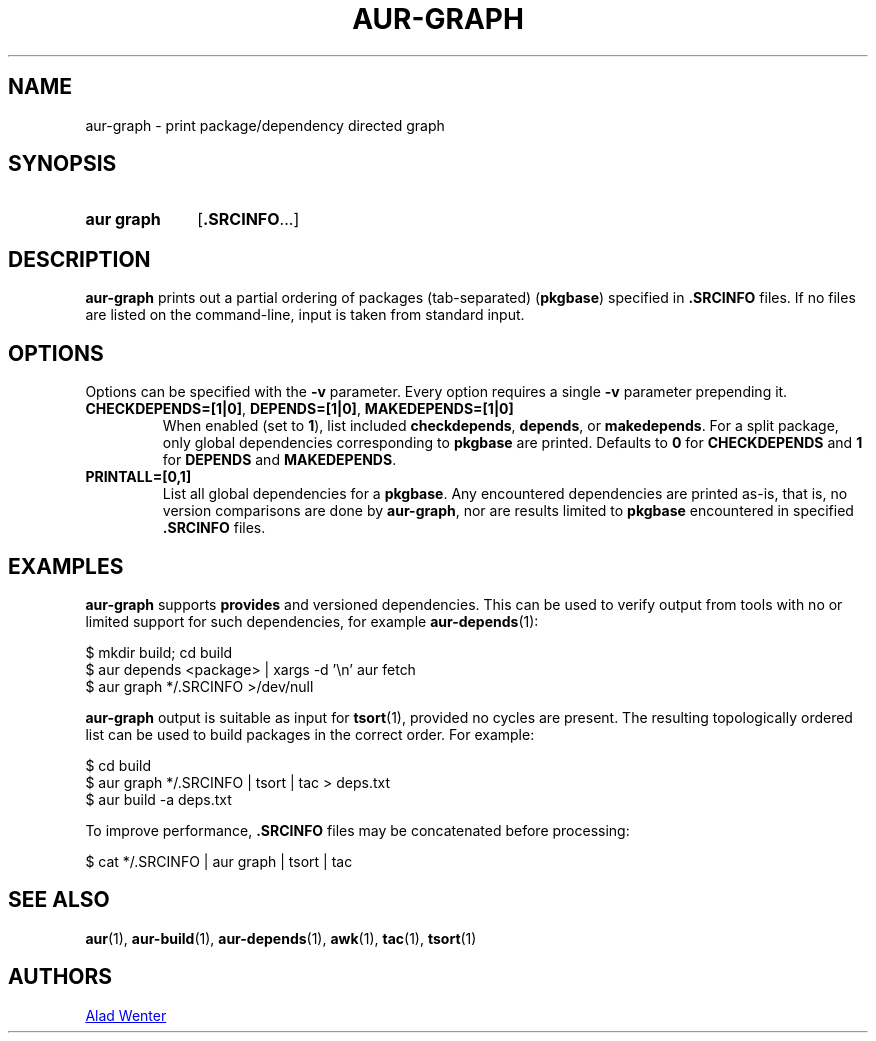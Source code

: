 .TH AUR-GRAPH 1 2020-11-08 AURUTILS
.SH NAME
aur\-graph \- print package/dependency directed graph
.
.SH SYNOPSIS
.SY "aur graph"
.RB [ .SRCINFO ...]
.YS
.
.SH DESCRIPTION
.B aur\-graph
prints out a partial ordering of packages (tab-separated)
.RB ( pkgbase )
specified in
.B .SRCINFO
files. If no files are listed on the command-line, input
is taken from standard input.
.
.SH OPTIONS
Options can be specified with the
.B \-v
parameter. Every option requires a single
.B \-v
parameter prepending it.
.
.TP
.BR CHECKDEPENDS=[1|0] ", " DEPENDS=[1|0] ", " MAKEDEPENDS=[1|0]
When enabled (set to
.BR 1 ),
list included
.BR checkdepends ,
.BR depends ,
or
.BR makedepends .
For a split package, only global dependencies corresponding to
.B pkgbase
are printed. Defaults to
.BR 0
for
.B CHECKDEPENDS
and
.BR 1
for
.B DEPENDS
and
.BR MAKEDEPENDS .
.
.TP
.B PRINTALL=[0,1]
List all global dependencies for a
.BR pkgbase .
Any encountered dependencies are printed as-is, that is, no version
comparisons are done by
.BR aur\-graph ,
nor are results limited to
.B pkgbase
encountered in specified
.B .SRCINFO
files.
.
.SH EXAMPLES
.B aur\-graph
supports
.B provides
and versioned dependencies. This can be used to verify output from
tools with no or limited support for such dependencies, for example
.BR aur\-depends (1):
.PP
.EX
    $ mkdir build; cd build
    $ aur depends <package> | xargs -d '\\n' aur fetch
    $ aur graph */.SRCINFO >/dev/null
.EE
.PP
.B aur\-graph
output is suitable as input for
.BR tsort (1),
provided no cycles are present. The resulting topologically ordered
list can be used to build packages in the correct order. For example:
.PP
.EX
    $ cd build
    $ aur graph */.SRCINFO | tsort | tac > deps.txt
    $ aur build -a deps.txt
.EE
.PP
To improve performance,
.B .SRCINFO
files may be concatenated before processing:
.PP
.EX
    $ cat */.SRCINFO | aur graph | tsort | tac
.EE
.
.SH SEE ALSO
.ad l
.nh
.BR aur (1),
.BR aur\-build (1),
.BR aur\-depends (1),
.BR awk (1),
.BR tac (1),
.BR tsort (1)
.
.SH AUTHORS
.MT https://github.com/AladW
Alad Wenter
.ME
.
.\" vim: set textwidth=72:
